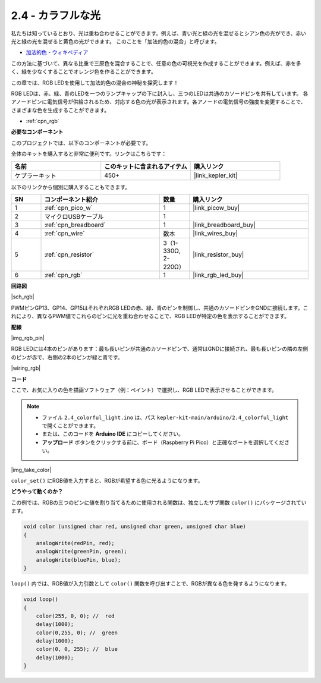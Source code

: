 .. _ar_rgb:

2.4 - カラフルな光
==============================================

私たちは知っているとおり、光は重ね合わせることができます。例えば、青い光と緑の光を混ぜるとシアン色の光ができ、赤い光と緑の光を混ぜると黄色の光ができます。
このことを「加法的色の混合」と呼びます。

* `加法的色 - ウィキペディア <https://en.wikipedia.org/wiki/Additive_color>`_

この方法に基づいて、異なる比重で三原色を混合することで、任意の色の可視光を作成することができます。例えば、赤を多く、緑を少なくすることでオレンジ色を作ることができます。

この章では、RGB LEDを使用して加法的色の混合の神秘を探究します！

RGB LEDは、赤、緑、青のLEDを一つのランプキャップの下に封入し、三つのLEDは共通のカソードピンを共有しています。
各アノードピンに電気信号が供給されるため、対応する色の光が表示されます。各アノードの電気信号の強度を変更することで、さまざまな色を生成することができます。

* :ref:`cpn_rgb`

**必要なコンポーネント**

このプロジェクトでは、以下のコンポーネントが必要です。

全体のキットを購入すると非常に便利です。リンクはこちらです：

.. list-table::
    :widths: 20 20 20
    :header-rows: 1

    *   - 名前	
        - このキットに含まれるアイテム
        - 購入リンク
    *   - ケプラーキット	
        - 450+
        - |link_kepler_kit|

以下のリンクから個別に購入することもできます。

.. list-table::
    :widths: 5 20 5 20
    :header-rows: 1

    *   - SN
        - コンポーネント紹介	
        - 数量
        - 購入リンク

    *   - 1
        - :ref:`cpn_pico_w`
        - 1
        - |link_picow_buy|
    *   - 2
        - マイクロUSBケーブル
        - 1
        - 
    *   - 3
        - :ref:`cpn_breadboard`
        - 1
        - |link_breadboard_buy|
    *   - 4
        - :ref:`cpn_wire`
        - 数本
        - |link_wires_buy|
    *   - 5
        - :ref:`cpn_resistor`
        - 3（1-330Ω, 2-220Ω）
        - |link_resistor_buy|
    *   - 6
        - :ref:`cpn_rgb`
        - 1
        - |link_rgb_led_buy|

**回路図**

|sch_rgb|

PWMピンGP13、GP14、GP15はそれぞれRGB LEDの赤、緑、青のピンを制御し、共通のカソードピンをGNDに接続します。これにより、異なるPWM値でこれらのピンに光を重ね合わせることで、RGB LEDが特定の色を表示することができます。

**配線**

|img_rgb_pin|

RGB LEDには4本のピンがあります：最も長いピンが共通のカソードピンで、通常はGNDに接続され、最も長いピンの隣の左側のピンが赤で、右側の2本のピンが緑と青です。

|wiring_rgb|


**コード**

ここで、お気に入りの色を描画ソフトウェア（例：ペイント）で選択し、RGB LEDで表示させることができます。

.. note::

   * ファイル ``2.4_colorful_light.ino`` は、パス ``kepler-kit-main/arduino/2.4_colorful_light`` で開くことができます。
   * または、このコードを **Arduino IDE** にコピーしてください。

   * **アップロード** ボタンをクリックする前に、ボード（Raspberry Pi Pico）と正確なポートを選択してください。

.. raw:: html
    
    <iframe src=https://create.arduino.cc/editor/sunfounder01/c869191c-026c-4aac-8396-09eaf6ee2204/preview?embed style="height:510px;width:100%;margin:10px 0" frameborder=0></iframe>

|img_take_color|

``color_set()`` にRGB値を入力すると、RGBが希望する色に光るようになります。

**どうやって動くのか？**

この例では、RGBの三つのピンに値を割り当てるために使用される関数は、独立したサブ関数 ``color()`` にパッケージされています。

.. code-block:: C

    void color (unsigned char red, unsigned char green, unsigned char blue)
    {
        analogWrite(redPin, red);
        analogWrite(greenPin, green);
        analogWrite(bluePin, blue);
    }

``loop()`` 内では、RGB値が入力引数として ``color()`` 関数を呼び出すことで、RGBが異なる色を発するようになります。

.. code-block:: C

    void loop() 
    {    
        color(255, 0, 0); //  red 
        delay(1000); 
        color(0,255, 0); //  green  
        delay(1000);  
        color(0, 0, 255); //  blue  
        delay(1000);
    }
